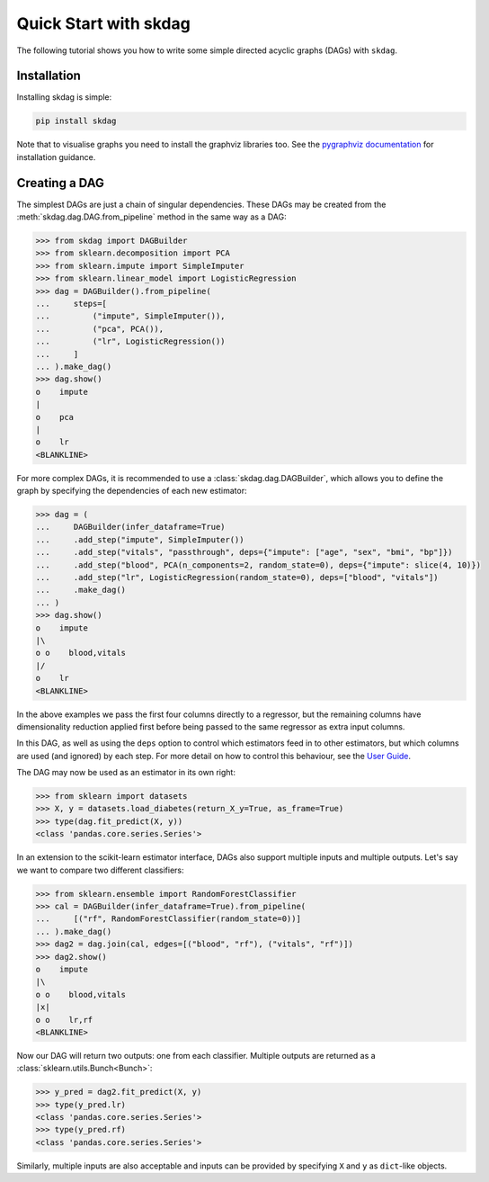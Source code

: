.. _quickstart:

######################
Quick Start with skdag
######################

The following tutorial shows you how to write some simple directed acyclic graphs (DAGs)
with ``skdag``.

Installation
============

Installing skdag is simple:

.. code:: bash

    pip install skdag

Note that to visualise graphs you need to install the graphviz libraries too. See the
`pygraphviz documentation <https://pygraphviz.github.io/>`_ for installation guidance.

Creating a DAG
==============

The simplest DAGs are just a chain of singular dependencies. These DAGs may be
created from the :meth:`skdag.dag.DAG.from_pipeline` method in the same way as a
DAG:

.. code-block:: python

    >>> from skdag import DAGBuilder
    >>> from sklearn.decomposition import PCA
    >>> from sklearn.impute import SimpleImputer
    >>> from sklearn.linear_model import LogisticRegression
    >>> dag = DAGBuilder().from_pipeline(
    ...     steps=[
    ...         ("impute", SimpleImputer()),
    ...         ("pca", PCA()),
    ...         ("lr", LogisticRegression())
    ...     ]
    ... ).make_dag()
    >>> dag.show()
    o    impute
    |
    o    pca
    |
    o    lr
    <BLANKLINE>

.. image:: _static/img/dag1.png

For more complex DAGs, it is recommended to use a :class:`skdag.dag.DAGBuilder`,
which allows you to define the graph by specifying the dependencies of each new
estimator:

.. code-block:: python

    >>> dag = (
    ...     DAGBuilder(infer_dataframe=True)
    ...     .add_step("impute", SimpleImputer())
    ...     .add_step("vitals", "passthrough", deps={"impute": ["age", "sex", "bmi", "bp"]})
    ...     .add_step("blood", PCA(n_components=2, random_state=0), deps={"impute": slice(4, 10)})
    ...     .add_step("lr", LogisticRegression(random_state=0), deps=["blood", "vitals"])
    ...     .make_dag()
    ... )
    >>> dag.show()
    o    impute
    |\
    o o    blood,vitals
    |/
    o    lr
    <BLANKLINE>

.. image:: _static/img/dag2a.png

In the above examples we pass the first four columns directly to a regressor, but
the remaining columns have dimensionality reduction applied first before being
passed to the same regressor as extra input columns.

In this DAG, as well as using the ``deps`` option to control which estimators feed in to
other estimators, but which columns are used (and ignored) by each step. For more detail
on how to control this behaviour, see the `User Guide <user_guide.html>`_.

The DAG may now be used as an estimator in its own right:

>>> from sklearn import datasets
>>> X, y = datasets.load_diabetes(return_X_y=True, as_frame=True)
>>> type(dag.fit_predict(X, y))
<class 'pandas.core.series.Series'>

In an extension to the scikit-learn estimator interface, DAGs also support multiple
inputs and multiple outputs. Let's say we want to compare two different classifiers:

>>> from sklearn.ensemble import RandomForestClassifier
>>> cal = DAGBuilder(infer_dataframe=True).from_pipeline(
...     [("rf", RandomForestClassifier(random_state=0))]
... ).make_dag()
>>> dag2 = dag.join(cal, edges=[("blood", "rf"), ("vitals", "rf")])
>>> dag2.show()
o    impute
|\
o o    blood,vitals
|x|
o o    lr,rf
<BLANKLINE>

.. image:: _static/img/dag3a.png

Now our DAG will return two outputs: one from each classifier. Multiple outputs are
returned as a :class:`sklearn.utils.Bunch<Bunch>`:

>>> y_pred = dag2.fit_predict(X, y)
>>> type(y_pred.lr)
<class 'pandas.core.series.Series'>
>>> type(y_pred.rf)
<class 'pandas.core.series.Series'>

Similarly, multiple inputs are also acceptable and inputs can be provided by
specifying ``X`` and ``y`` as ``dict``-like objects.
